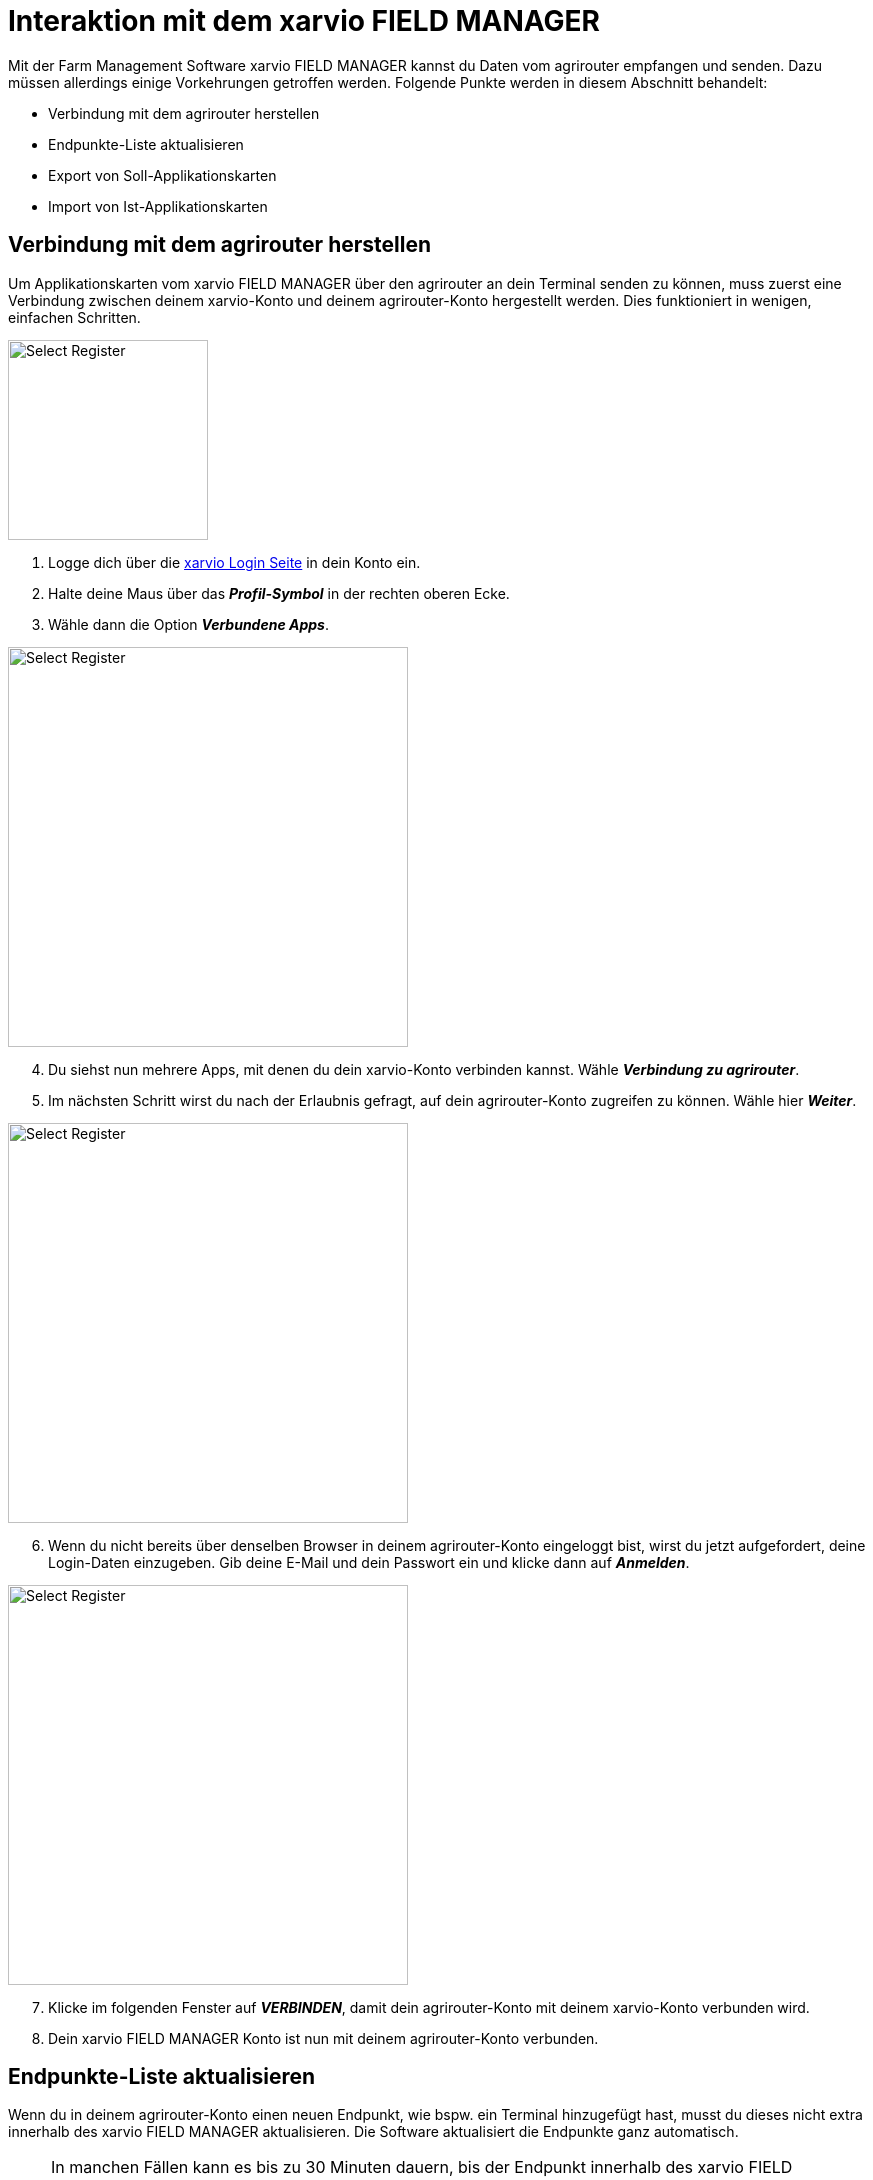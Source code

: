 = Interaktion mit dem xarvio FIELD MANAGER

Mit der Farm Management Software xarvio FIELD MANAGER kannst du Daten vom agrirouter empfangen und senden. Dazu müssen allerdings einige Vorkehrungen getroffen werden. Folgende Punkte werden in diesem Abschnitt behandelt:

* Verbindung mit dem agrirouter herstellen
* Endpunkte-Liste aktualisieren
* Export von Soll-Applikationskarten
* Import von Ist-Applikationskarten

[#connect-agrirouter]
== Verbindung mit dem agrirouter herstellen

Um Applikationskarten vom xarvio FIELD MANAGER über den agrirouter an dein Terminal senden zu können, muss zuerst eine Verbindung zwischen deinem xarvio-Konto und deinem agrirouter-Konto hergestellt werden. Dies funktioniert in wenigen, einfachen Schritten.

[.float-group]
--
[.right]
image::interactive_agrirouter/xarvio/xarvio-connect-agrirouter-1-de.png[Select Register, 200]

1. Logge dich über die link:https://fm.xarvio.com/de/de_de/login[xarvio Login Seite,window="_blank"] in dein Konto ein.
2. Halte deine Maus über das *_Profil-Symbol_* in der rechten oberen Ecke.
3. Wähle dann die Option *_Verbundene Apps_*.
--

[.float-group]
--
[.left]
image::interactive_agrirouter/xarvio/xarvio-connect-agrirouter-2-de.png[Select Register, 400]

[start=4]
. Du siehst nun mehrere Apps, mit denen du dein xarvio-Konto verbinden kannst. Wähle *_Verbindung zu agrirouter_*.
. Im nächsten Schritt wirst du nach der Erlaubnis gefragt, auf dein agrirouter-Konto zugreifen zu können. Wähle hier *_Weiter_*.
--

[.float-group]
--
[.right]
image::interactive_agrirouter//xarvio/xarvio-connect-agrirouter-3-de.png[Select Register, 400]

[start=6]
. Wenn du nicht bereits über denselben Browser in deinem agrirouter-Konto eingeloggt bist, wirst du jetzt aufgefordert, deine Login-Daten einzugeben. Gib deine E-Mail und dein Passwort ein und klicke dann auf *_Anmelden_*.  
--

[.float-group]
--
[.left]
image::interactive_agrirouter/xarvio/xarvio-connect-agrirouter-4-de.png[Select Register, 400]

[start=7]
. Klicke im folgenden Fenster auf *_VERBINDEN_*, damit dein agrirouter-Konto mit deinem xarvio-Konto verbunden wird.
. Dein xarvio FIELD MANAGER Konto ist nun mit deinem agrirouter-Konto verbunden.
--

[#update-endpoints]
== Endpunkte-Liste aktualisieren

Wenn du in deinem agrirouter-Konto einen neuen Endpunkt, wie bspw. ein Terminal hinzugefügt hast, musst du dieses nicht extra innerhalb des xarvio FIELD MANAGER aktualisieren. Die Software aktualisiert die Endpunkte ganz automatisch.

[NOTE]
====
In manchen Fällen kann es bis zu 30 Minuten dauern, bis der Endpunkt innerhalb des xarvio FIELD MANAGER aktualisiert ist. Sollte es länger dauern, probiere dein <<connect-agrirouter,agrirouter-Konto neu zu verbinden>> oder melde dich beim https://www.xarvio.com/de/de/support.html[xarvio Support,window="_blank"]. 
====

[#export-maps]
== Export von Applikationskarten

Nach der Planung und Erstellung einer Aufgabe (Düngung, Aussaat oder Pflanzenschutz) im xarvio FIELD MANAGER kannst du deine Applikationskarte über den agrirouter drahtlos an dein Terminal senden.

[TIP]
====
Beachte bei der Erstellung einer Applikationskarte immer auf die Anforderungen der Maschine, an die sie gesendet werden soll (bspw. kg/ha, Körner/ha, oder %).
====

image::interactive_agrirouter/xarvio/xarvio-export-map-1-de.png[Select Register, 800]

. Klicke hierzu in der Kopfleiste des xarvio FIELD MANAGERs auf *_Aufgaben_*.
. Falls noch keine Maßnahme hinzugefügt wurde, klicke auf *_Maßnahmen hinzufügen_* und folge den Anweisungen.
. Wähle die *_Aufgabe_* aus, die du an dein Terminal senden möchtest.
. Klicke auf *_Senden oder herunterladen_*.
. Wähle dann im folgenden Fenster die Option *_agrirouter_* aus.

[NOTE]
====
Solltest du kein Terminal als Endpunkt in deinem agrirouter Profil eingetragen haben, leitet dich die Software zurück auf das Menü für *_verbundene Apps_*. Um das Problem zu lösen, solltest du zuerst ein Terminal als xref:endpoint.adoc[Endpunkt, window="_blank"] im agrirouter verbinden.
====

[.float-group]
--
[.right]
image::interactive_agrirouter//xarvio/xarvio-export-map-2-de.png[Select Register, 400]

[start=6]
. Wähle im nächsten Fenster den Endpunkt aus, an den du die Applikationskarte senden möchtest und klicke auf *_Karte senden_*.
. Fertig! Die Applikationskarte sollte auf deinem Terminal angekommen sein.
--

[NOTE]
====
Wenn du Applikationskarten für mehrere Felder nutzen möchtest, solltest du sie nicht einzeln exportieren, sondern die Anleitung im nächsten Abschnitt befolgen!
====

[#send-several-maps]

=== Mehrere Applikationskarten an ein Terminal senden
image::interactive_agrirouter//xarvio/xarvio-export-several-maps-de.png[Select Register, 800]

In manchen Fällen kann es Sinn machen, mehrere Applikationskarten auf einmal an eine Maschine zu senden. Folge hierzu den Schritten aus <<export-maps,Applikationskarten exportieren>> und wähle bei Schritt 3 gleich mehrere Aufgaben aus.

[NOTE]
====
Es können nur mehrere Aufgaben des gleichen Typs ausgewählt werden (z.B. Düngung)!
====

[#import-maps]
== Import von Applikationskarten

Nach der Ausbringung von bspw. Saatgut können Istwertkarten vom Terminal über den agrirouter an den xarvio FIELD MANAGER gesendet werden. Wie diese abgerufen werden können, erfährst du im Folgenden.

image::interactive_agrirouter//xarvio/xarvio-import-map-1-de.png[Select Register, 800]

. Wähle zuerst in der Kopfleiste den Punkt *_Analyse_*.
. Klicke unten rechts auf den Button *_Kartenimport_*.

image::interactive_agrirouter//xarvio/xarvio-import-map-2-de.png[Select Register, 800]

[start=3]

. Wenn du nun den Reiter *_Alle Dateien_* auswählst, findest du anhand der Spalte *_Quelle_* alle Dateien, die über den agrirouter an deinen xarvio FIELD MANAGER gesendet hast.
. Klicke bei der gewünschten Datei auf die drei Punkte auf der rechten Seite und wähle *_Neue Karte erstellen_*.

image::interactive_agrirouter//xarvio/xarvio-import-map-3-de.png[Select Register, 800]

[start=5]
. Deine Datei erscheint nun unter dem im Bereich *_Unverarbeitete Karten_*.
. Falls der Applikationskarte noch keine Aufgabe hinzugefügt wurde, wähle aus dem Dropdown-Menü die passende Aufgabe aus.
. Wähle das Kästchen auf der linken Seite bei den Karten aus, die du importieren möchtest.
. Klicke auf *_Karten verarbeiten_*.

image::interactive_agrirouter//xarvio/xarvio-import-map-4-de.png[Select Register, 800]

[start=9]
. Die importierte(n) Karte(n) findest du im Bereich *_Analyse_*.
. Wähle im *_Dropdown_* Menü oben links das entsprechende Feld aus.
. Klicke auf den entsprechenden Kartentyp. 